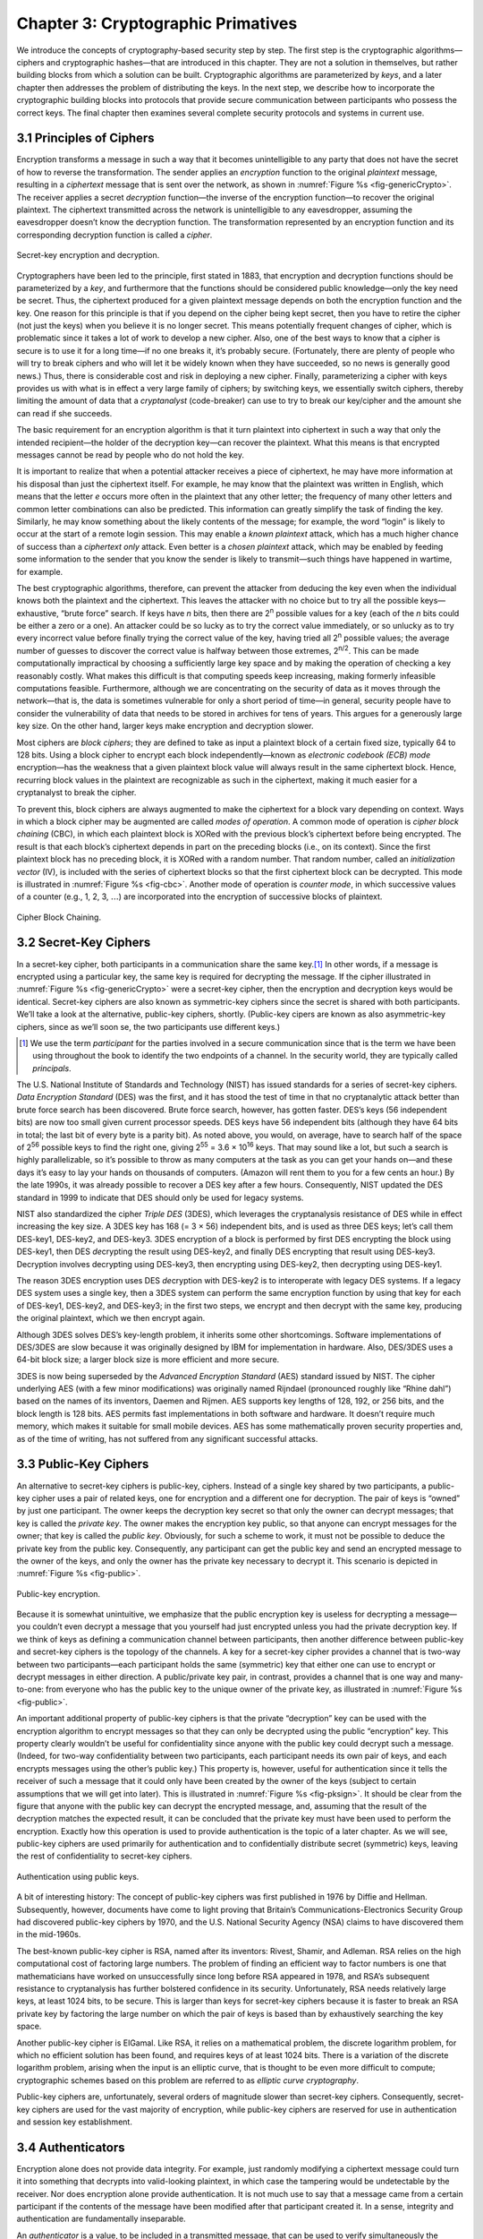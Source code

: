 Chapter 3:  Cryptographic Primatives
======================================

We introduce the concepts of cryptography-based security step by step.
The first step is the cryptographic algorithms—ciphers and cryptographic
hashes—that are introduced in this chapter. They are not a solution in
themselves, but rather building blocks from which a solution can be
built. Cryptographic algorithms are parameterized by *keys*, and a later
chapter then addresses the problem of distributing the keys. In the next
step, we describe how to incorporate the cryptographic building blocks
into protocols that provide secure communication between participants
who possess the correct keys. The final chapter then examines several
complete security protocols and systems in current use.

3.1 Principles of Ciphers
---------------------------

Encryption transforms a message in such a way that it becomes
unintelligible to any party that does not have the secret of how to
reverse the transformation. The sender applies an *encryption*
function to the original *plaintext* message, resulting in a
*ciphertext* message that is sent over the network, as shown in
:numref:`Figure %s <fig-genericCrypto>`. The receiver applies a secret
*decryption* function—the inverse of the encryption function—to
recover the original plaintext. The ciphertext transmitted across the
network is unintelligible to any eavesdropper, assuming the
eavesdropper doesn’t know the decryption function. The transformation
represented by an encryption function and its corresponding decryption
function is called a *cipher*.

.. _fig-genericCrypto:
.. figure:: figures/f08-01-9780123850591.png
   :width: 500px
   :align: center

   Secret-key encryption and decryption.

Cryptographers have been led to the principle, first stated in 1883,
that encryption and decryption functions should be parameterized by a
*key*, and furthermore that the functions should be considered public
knowledge—only the key need be secret. Thus, the ciphertext produced for
a given plaintext message depends on both the encryption function and
the key. One reason for this principle is that if you depend on the
cipher being kept secret, then you have to retire the cipher (not just
the keys) when you believe it is no longer secret. This means
potentially frequent changes of cipher, which is problematic since it
takes a lot of work to develop a new cipher. Also, one of the best ways
to know that a cipher is secure is to use it for a long time—if no one
breaks it, it’s probably secure. (Fortunately, there are plenty of
people who will try to break ciphers and who will let it be widely known
when they have succeeded, so no news is generally good news.) Thus,
there is considerable cost and risk in deploying a new cipher. Finally,
parameterizing a cipher with keys provides us with what is in effect a
very large family of ciphers; by switching keys, we essentially switch
ciphers, thereby limiting the amount of data that a *cryptanalyst*
(code-breaker) can use to try to break our key/cipher and the amount she
can read if she succeeds.

The basic requirement for an encryption algorithm is that it turn
plaintext into ciphertext in such a way that only the intended
recipient—the holder of the decryption key—can recover the plaintext.
What this means is that encrypted messages cannot be read by people who
do not hold the key.

It is important to realize that when a potential attacker receives a
piece of ciphertext, he may have more information at his disposal than
just the ciphertext itself. For example, he may know that the plaintext
was written in English, which means that the letter *e* occurs more
often in the plaintext that any other letter; the frequency of many
other letters and common letter combinations can also be predicted. This
information can greatly simplify the task of finding the key. Similarly,
he may know something about the likely contents of the message; for
example, the word “login” is likely to occur at the start of a remote
login session. This may enable a *known plaintext* attack, which has a
much higher chance of success than a *ciphertext only* attack. Even
better is a *chosen plaintext* attack, which may be enabled by feeding
some information to the sender that you know the sender is likely to
transmit—such things have happened in wartime, for example.

The best cryptographic algorithms, therefore, can prevent the attacker
from deducing the key even when the individual knows both the
plaintext and the ciphertext. This leaves the attacker with no choice
but to try all the possible keys—exhaustive, “brute force” search. If
keys have *n* bits, then there are 2\ :sup:`n` possible values for a
key (each of the *n* bits could be either a zero or a one).  An
attacker could be so lucky as to try the correct value immediately, or
so unlucky as to try every incorrect value before finally trying the
correct value of the key, having tried all 2\ :sup:`n` possible
values; the average number of guesses to discover the correct value is
halfway between those extremes, 2\ :sup:`n/2`.  This can be made
computationally impractical by choosing a sufficiently large key space
and by making the operation of checking a key reasonably costly. What
makes this difficult is that computing speeds keep increasing, making
formerly infeasible computations feasible. Furthermore, although we
are concentrating on the security of data as it moves through the
network—that is, the data is sometimes vulnerable for only a short
period of time—in general, security people have to consider the
vulnerability of data that needs to be stored in archives for tens of
years. This argues for a generously large key size.  On the other
hand, larger keys make encryption and decryption slower.

Most ciphers are *block ciphers*; they are defined to take as input a
plaintext block of a certain fixed size, typically 64 to 128 bits. Using
a block cipher to encrypt each block independently—known as *electronic
codebook (ECB) mode* encryption—has the weakness that a given plaintext
block value will always result in the same ciphertext block. Hence,
recurring block values in the plaintext are recognizable as such in the
ciphertext, making it much easier for a cryptanalyst to break the
cipher.

To prevent this, block ciphers are always augmented to make the
ciphertext for a block vary depending on context. Ways in which a
block cipher may be augmented are called *modes of operation*. A
common mode of operation is *cipher block chaining* (CBC), in which
each plaintext block is XORed with the previous block’s ciphertext
before being encrypted. The result is that each block’s ciphertext
depends in part on the preceding blocks (i.e., on its context). Since
the first plaintext block has no preceding block, it is XORed with a
random number. That random number, called an *initialization vector*
(IV), is included with the series of ciphertext blocks so that the
first ciphertext block can be decrypted. This mode is illustrated in
:numref:`Figure %s <fig-cbc>`. Another mode of operation is *counter
mode*, in which successive values of a counter (e.g., 1, 2, 3,
:math:`\ldots`) are incorporated into the encryption of successive
blocks of plaintext.

.. _fig-cbc:
.. figure:: figures/f08-02-9780123850591.png
   :width: 500px
   :align: center

   Cipher Block Chaining.

3.2 Secret-Key Ciphers
------------------------

In a secret-key cipher, both participants in a communication share the
same key.\ [#]_ In other words, if a message is encrypted using a particular
key, the same key is required for decrypting the message. If the
cipher illustrated in :numref:`Figure %s <fig-genericCrypto>` were a
secret-key cipher, then the encryption and decryption keys would be
identical. Secret-key ciphers are also known as symmetric-key ciphers
since the secret is shared with both participants. We’ll take a look
at the alternative, public-key ciphers, shortly. (Public-key cipers
are known as also asymmetric-key ciphers, since as we’ll soon se, the
two participants use different keys.)

.. [#] We use the term *participant* for the parties involved in a
       secure communication since that is the term we have been using
       throughout the book to identify the two endpoints of a
       channel. In the security world, they are typically called
       *principals*.
       
The U.S. National Institute of Standards and Technology (NIST) has
issued standards for a series of secret-key ciphers. *Data Encryption
Standard* (DES) was the first, and it has stood the test of time in
that no cryptanalytic attack better than brute force search has been
discovered. Brute force search, however, has gotten faster. DES’s keys
(56 independent bits) are now too small given current processor
speeds.  DES keys have 56 independent bits (although they have 64 bits
in total; the last bit of every byte is a parity bit). As noted above,
you would, on average, have to search half of the space of 2\
:sup:`56` possible keys to find the right one, giving 2\ :sup:`55` =
3.6 × 10\ :sup:`16` keys.  That may sound like a lot, but such a
search is highly parallelizable, so it’s possible to throw as many
computers at the task as you can get your hands on—and these days it’s
easy to lay your hands on thousands of computers. (Amazon will rent
them to you for a few cents an hour.) By the late 1990s, it was
already possible to recover a DES key after a few hours. Consequently,
NIST updated the DES standard in 1999 to indicate that DES should only
be used for legacy systems.

NIST also standardized the cipher *Triple DES* (3DES), which leverages
the cryptanalysis resistance of DES while in effect increasing the key
size. A 3DES key has 168 (= 3 × 56) independent bits, and is used as
three DES keys; let’s call them DES-key1, DES-key2, and DES-key3. 3DES
encryption of a block is performed by first DES encrypting the block
using DES-key1, then DES *de*\ crypting the result using DES-key2, and
finally DES encrypting that result using DES-key3. Decryption involves
decrypting using DES-key3, then encrypting using DES-key2, then
decrypting using DES-key1.

The reason 3DES encryption uses DES *de*\ cryption with DES-key2 is to
interoperate with legacy DES systems. If a legacy DES system uses a
single key, then a 3DES system can perform the same encryption function
by using that key for each of DES-key1, DES-key2, and DES-key3; in the
first two steps, we encrypt and then decrypt with the same key,
producing the original plaintext, which we then encrypt again.

Although 3DES solves DES’s key-length problem, it inherits some other
shortcomings. Software implementations of DES/3DES are slow because it
was originally designed by IBM for implementation in hardware. Also,
DES/3DES uses a 64-bit block size; a larger block size is more efficient
and more secure.

3DES is now being superseded by the *Advanced Encryption Standard* (AES)
standard issued by NIST. The cipher underlying AES (with a few minor
modifications) was originally named Rijndael (pronounced roughly like
“Rhine dahl”) based on the names of its inventors, Daemen and Rijmen.
AES supports key lengths of 128, 192, or 256 bits, and the block length
is 128 bits. AES permits fast implementations in both software and
hardware. It doesn’t require much memory, which makes it suitable for
small mobile devices. AES has some mathematically proven security
properties and, as of the time of writing, has not suffered from any
significant successful attacks.

3.3 Public-Key Ciphers
------------------------

An alternative to secret-key ciphers is public-key, ciphers. Instead of
a single key shared by two participants, a public-key cipher uses a pair
of related keys, one for encryption and a different one for decryption.
The pair of keys is “owned” by just one participant. The owner keeps the
decryption key secret so that only the owner can decrypt messages; that
key is called the *private key*. The owner makes the encryption key
public, so that anyone can encrypt messages for the owner; that key is
called the *public key*. Obviously, for such a scheme to work, it must
not be possible to deduce the private key from the public key.
Consequently, any participant can get the public key and send an
encrypted message to the owner of the keys, and only the owner has the
private key necessary to decrypt it. This scenario is depicted in
:numref:`Figure %s <fig-public>`.

.. _fig-public:
.. figure:: figures/f08-03-9780123850591.png
   :width: 500px
   :align: center

   Public-key encryption.

Because it is somewhat unintuitive, we emphasize that the public
encryption key is useless for decrypting a message—you couldn’t even
decrypt a message that you yourself had just encrypted unless you had
the private decryption key. If we think of keys as defining a
communication channel between participants, then another difference
between public-key and secret-key ciphers is the topology of the
channels. A key for a secret-key cipher provides a channel that is
two-way between two participants—each participant holds the same
(symmetric) key that either one can use to encrypt or decrypt messages
in either direction. A public/private key pair, in contrast, provides
a channel that is one way and many-to-one: from everyone who has the
public key to the unique owner of the private key, as illustrated in
:numref:`Figure %s <fig-public>`.

An important additional property of public-key ciphers is that the
private “decryption” key can be used with the encryption algorithm to
encrypt messages so that they can only be decrypted using the public
“encryption” key. This property clearly wouldn’t be useful for
confidentiality since anyone with the public key could decrypt such a
message. (Indeed, for two-way confidentiality between two
participants, each participant needs its own pair of keys, and each
encrypts messages using the other’s public key.) This property is,
however, useful for authentication since it tells the receiver of such
a message that it could only have been created by the owner of the
keys (subject to certain assumptions that we will get into
later). This is illustrated in :numref:`Figure %s <fig-pksign>`. It
should be clear from the figure that anyone with the public key can
decrypt the encrypted message, and, assuming that the result of the
decryption matches the expected result, it can be concluded that the
private key must have been used to perform the encryption. Exactly how
this operation is used to provide authentication is the topic of a
later chapter. As we will see, public-key ciphers are used primarily
for authentication and to confidentially distribute secret (symmetric)
keys, leaving the rest of confidentiality to secret-key ciphers.

.. _fig-pksign:
.. figure:: figures/f08-04-9780123850591.png
   :width: 500px
   :align: center

   Authentication using public keys.

A bit of interesting history: The concept of public-key ciphers was
first published in 1976 by Diffie and Hellman. Subsequently, however,
documents have come to light proving that Britain’s
Communications-Electronics Security Group had discovered public-key
ciphers by 1970, and the U.S. National Security Agency (NSA) claims to
have discovered them in the mid-1960s.

The best-known public-key cipher is RSA, named after its inventors:
Rivest, Shamir, and Adleman. RSA relies on the high computational cost
of factoring large numbers. The problem of finding an efficient way to
factor numbers is one that mathematicians have worked on unsuccessfully
since long before RSA appeared in 1978, and RSA’s subsequent resistance
to cryptanalysis has further bolstered confidence in its security.
Unfortunately, RSA needs relatively large keys, at least 1024 bits, to
be secure. This is larger than keys for secret-key ciphers because it is
faster to break an RSA private key by factoring the large number on
which the pair of keys is based than by exhaustively searching the key
space.

Another public-key cipher is ElGamal. Like RSA, it relies on a
mathematical problem, the discrete logarithm problem, for which no
efficient solution has been found, and requires keys of at least 1024
bits. There is a variation of the discrete logarithm problem, arising
when the input is an elliptic curve, that is thought to be even more
difficult to compute; cryptographic schemes based on this problem are
referred to as *elliptic curve cryptography*.

Public-key ciphers are, unfortunately, several orders of magnitude
slower than secret-key ciphers. Consequently, secret-key ciphers are
used for the vast majority of encryption, while public-key ciphers are
reserved for use in authentication and session key establishment.

3.4 Authenticators
--------------------

Encryption alone does not provide data integrity. For example, just
randomly modifying a ciphertext message could turn it into something
that decrypts into valid-looking plaintext, in which case the tampering
would be undetectable by the receiver. Nor does encryption alone provide
authentication. It is not much use to say that a message came from a
certain participant if the contents of the message have been modified
after that participant created it. In a sense, integrity and
authentication are fundamentally inseparable.

An *authenticator* is a value, to be included in a transmitted message,
that can be used to verify simultaneously the authenticity and the data
integrity of a message. We will see how authenticators can be used in
protocols. For now, we focus on the algorithms that produce
authenticators.

You may recall that checksums and cyclic redundancy checks (CRCs) are
pieces of information added to a message so the receiver detect when the
message has been inadvertently modified by bit errors. A similar concept
applies to authenticators, with the added challenge that the corruption
of the message is likely to be deliberately performed by someone who
wants the corruption to go undetected. To support authentication, an
authenticator includes some proof that whoever created the authenticator
knows a secret that is known only to the alleged sender of the message;
for example, the secret could be a key, and the proof could be some
value encrypted using the key. There is a mutual dependency between the
form of the redundant information and the form of the proof of secret
knowledge. We discuss several workable combinations.

We initially assume that the original message need not be
confidential—that a transmitted message will consist of the plaintext of
the original message plus an authenticator. Later we will consider the
case where confidentiality is desired.

One kind of authenticator combines encryption and a *cryptographic hash
function*. Cryptographic hash algorithms are treated as public
knowledge, as with cipher algorithms. A cryptographic hash function
(also known as a *cryptographic checksum*) is a function that outputs
sufficient redundant information about a message to expose any
tampering. Just as a checksum or CRC exposes bit errors introduced by
noisy links, a cryptographic checksum is designed to expose deliberate
corruption of messages by an adversary. The value it outputs is called a
*message digest* and, like an ordinary checksum, is appended to the
message. All the message digests produced by a given hash have the same
number of bits regardless of the length of the original message. Since
the space of possible input messages is larger than the space of
possible message digests, there will be different input messages that
produce the same message digest, like collisions in a hash table.

An authenticator can be created by encrypting the message digest. The
receiver computes a digest of the plaintext part of the message and
compares that to the decrypted message digest. If they are equal, then
the receiver would conclude that the message is indeed from its alleged
sender (since it would have to have been encrypted with the right key)
and has not been tampered with. No adversary could get away with sending
a bogus message with a matching bogus digest because she would not have
the key to encrypt the bogus digest correctly. An adversary could,
however, obtain the plaintext original message and its encrypted digest
by eavesdropping. The adversary could then (since the hash function is
public knowledge) compute the digest of the original message and
generate alternative messages looking for one with the same message
digest. If she finds one, she could undetectably send the new message
with the old authenticator. Therefore, security requires that the hash
function have the *one-way* property: It must be computationally
infeasible for an adversary to find any plaintext message that has the
same digest as the original.

For a hash function to meet this requirement, its outputs must be
fairly randomly distributed. For example, if digests are 128 bits long
and randomly distributed, then you would need to try 2\ :sup:`127`
messages, on average, before finding a second message whose digest
matches that of a given message. If the outputs are not randomly
distributed—that is, if some outputs are much more likely than
others—then for some messages you could find another message with the
same digest much more easily than this, which would reduce the
security of the algorithm. If you were instead just trying to find any
*collision*—any two messages that produce the same digest—then you
would need to compute the digests of only 2\ :sup:`64` messages, on
average.  This surprising fact is the basis of the “birthday
attack”—see the exercises for more details.

There have been several common cryptographic hash algorithms over the
years, including Message Digest 5 (MD5) and the Secure Hash Algorithm
(SHA) family. Weaknesses of MD5 and earlier versions of SHA have been
known for some time, which led NIST to recommend using SHA-3 in 2015.
generating an encrypted message digest, the digest encryption could use
either a secret-key cipher or a public-key cipher. If a public-key
cipher is used, the digest would be encrypted using the sender’s private
key (the one we normally think of as being used for decryption), and the
receiver—or anyone else—could decrypt the digest using the sender’s
public key.

A digest encrypted with a public key algorithm but using the private key
is called a *digital signature* because it provides nonrepudiation like
a written signature. The receiver of a message with a digital signature
can prove to any third party that the sender really sent that message,
because the third party can use the sender’s public key to check for
herself. (secret-key encryption of a digest does not have this property
because only the two participants know the key; furthermore, since both
participants know the key, the alleged receiver could have created the
message herself.) Any public-key cipher can be used for digital
signatures. *Digital Signature Standard* (DSS) is a digital signature
format that has been standardized by NIST. DSS signatures may use any
one of three public-key ciphers, one based on RSA, another on ElGamal,
and a third called the *Elliptic Curve Digital Signature Algorithm*.

Another kind of authenticator is similar, but instead of encrypting a
hash it uses a hash-like function that takes a secret value (known
only to the sender and the receiver) as a parameter, as illustrated in
:numref:`Figure %s <fig-macAndHmac>`. Such a function outputs an
authenticator called a *message authentication code* (MAC). The sender
appends the MAC to her plaintext message. The receiver recomputes the
MAC using the plaintext and the secret value and compares that
recomputed MAC to the received MAC.

.. _fig-macAndHmac:
.. figure:: figures/f08-05-9780123850591.png
   :width: 600px
   :align: center

   Computing a MAC (a) versus computing an HMAC (b).

A common variation on MACs is to apply a cryptographic hash (such as
MD5 or SHA-1) to the concatenation of the plaintext message and the
secret value, as illustrated in :numref:`Figure %s
<fig-macAndHmac>`. The resulting digest is called a *hashed message
authentication code* (HMAC) since it is essentially a MAC. The HMAC,
but not the secret value, is appended to the plaintext. Only a receiver
who knows the secret value can compute the correct HMAC to compare
with the received HMAC. If it weren’t for the one-way property of the
hash, an adversary might be able to find the input that generated the
HMAC and compare it to the plaintext message to determine the secret
value.

Up to this point, we have been assuming that the message wasn’t
confidential, so the original message could be transmitted as plaintext.
To add confidentiality to a message with an authenticator, it suffices
to encrypt the concatenation of the entire message including its
authenticator—the MAC, HMAC, or encrypted digest. Remember that, in
practice, confidentiality is implemented using secret-key ciphers
because they are so much faster than public-key ciphers. Furthermore, it
costs little to include the authenticator in the encryption, and it
increases security. A common simplification is to encrypt the message
with its (raw) digest, such that the digest is only encrypted once; in
this case, the entire ciphertext message is considered to be an
authenticator.

Although authenticators may seem to solve the authentication problem, we
will see in a later chapter that they are only the foundation of a
solution. First, however, we address the issue of how participants
obtain keys in the first place.
